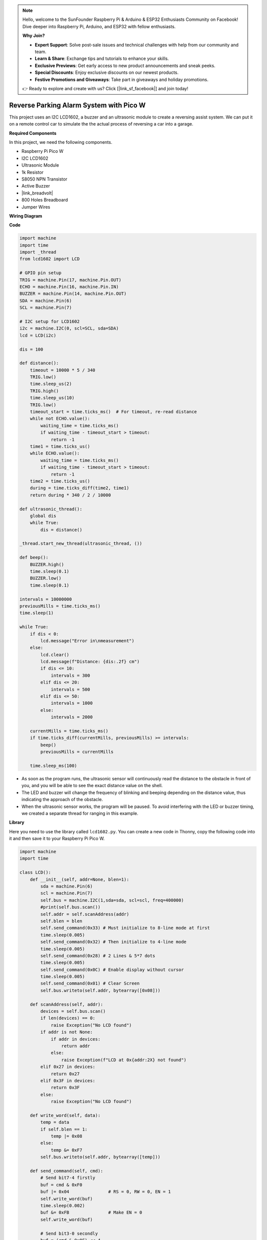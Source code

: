 .. note::

    Hello, welcome to the SunFounder Raspberry Pi & Arduino & ESP32 Enthusiasts Community on Facebook! Dive deeper into Raspberry Pi, Arduino, and ESP32 with fellow enthusiasts.

    **Why Join?**

    - **Expert Support**: Solve post-sale issues and technical challenges with help from our community and team.
    - **Learn & Share**: Exchange tips and tutorials to enhance your skills.
    - **Exclusive Previews**: Get early access to new product announcements and sneak peeks.
    - **Special Discounts**: Enjoy exclusive discounts on our newest products.
    - **Festive Promotions and Giveaways**: Take part in giveaways and holiday promotions.

    👉 Ready to explore and create with us? Click [|link_sf_facebook|] and join today!

Reverse Parking Alarm System with Pico W
====================================================================

This project uses an I2C LCD1602, a buzzer and an ultrasonic module to create a reversing assist system. We can put it on a remote control car to simulate the the actual process of reversing a car into a garage.

.. image:: img/picow_project.jpg
    :width: 600
    :align: center

**Required Components**

In this project, we need the following components.

* Raspberry Pi Pico W
* I2C LCD1602
* Ultrasonic Module
* 1k Resistor
* S8050 NPN Transistor
* Active Buzzer
* |link_breadvolt|
* 800 Holes Breadboard
* Jumper Wires

**Wiring Diagram**

.. image:: img/picow_ultrasonic.png
    :width: 600
    :align: center

**Code**

.. code-block:: Python

    import machine
    import time
    import _thread
    from lcd1602 import LCD

    # GPIO pin setup
    TRIG = machine.Pin(17, machine.Pin.OUT)
    ECHO = machine.Pin(16, machine.Pin.IN)
    BUZZER = machine.Pin(14, machine.Pin.OUT)
    SDA = machine.Pin(6)
    SCL = machine.Pin(7)

    # I2C setup for LCD1602
    i2c = machine.I2C(0, scl=SCL, sda=SDA)
    lcd = LCD(i2c)

    dis = 100

    def distance():
        timeout = 10000 * 5 / 340
        TRIG.low()
        time.sleep_us(2)
        TRIG.high()
        time.sleep_us(10)
        TRIG.low()
        timeout_start = time.ticks_ms()  # For timeout, re-read distance
        while not ECHO.value():
            waiting_time = time.ticks_ms()
            if waiting_time - timeout_start > timeout:
                return -1
        time1 = time.ticks_us()
        while ECHO.value():
            waiting_time = time.ticks_ms()
            if waiting_time - timeout_start > timeout:
                return -1
        time2 = time.ticks_us()
        during = time.ticks_diff(time2, time1)
        return during * 340 / 2 / 10000

    def ultrasonic_thread():
        global dis
        while True:
            dis = distance()

    _thread.start_new_thread(ultrasonic_thread, ())

    def beep():
        BUZZER.high()
        time.sleep(0.1)
        BUZZER.low()
        time.sleep(0.1)

    intervals = 10000000
    previousMills = time.ticks_ms()
    time.sleep(1)

    while True:
        if dis < 0:
            lcd.message("Error in\nmeasurement")
        else:
            lcd.clear()
            lcd.message(f"Distance: {dis:.2f} cm")
            if dis <= 10:
                intervals = 300
            elif dis <= 20:
                intervals = 500
            elif dis <= 50:
                intervals = 1000
            else:
                intervals = 2000

        currentMills = time.ticks_ms()
        if time.ticks_diff(currentMills, previousMills) >= intervals:
            beep()
            previousMills = currentMills

        time.sleep_ms(100)

* As soon as the program runs, the ultrasonic sensor will continuously read the distance to the obstacle in front of you, and you will be able to see the exact distance value on the shell.
* The LED and buzzer will change the frequency of blinking and beeping depending on the distance value, thus indicating the approach of the obstacle.
* When the ultrasonic sensor works, the program will be paused. To avoid interfering with the LED or buzzer timing, we created a separate thread for ranging in this example.

**Library**

Here you need to use the library called ``lcd1602.py``. You can create a new code in Thonny, copy the following code into it and then save it to your Raspberry Pi Pico W.

.. code-block:: Python

    import machine
    import time

    class LCD():
        def __init__(self, addr=None, blen=1):
            sda = machine.Pin(6)
            scl = machine.Pin(7)
            self.bus = machine.I2C(1,sda=sda, scl=scl, freq=400000)
            #print(self.bus.scan())
            self.addr = self.scanAddress(addr)
            self.blen = blen
            self.send_command(0x33) # Must initialize to 8-line mode at first
            time.sleep(0.005)
            self.send_command(0x32) # Then initialize to 4-line mode
            time.sleep(0.005)
            self.send_command(0x28) # 2 Lines & 5*7 dots
            time.sleep(0.005)
            self.send_command(0x0C) # Enable display without cursor
            time.sleep(0.005)
            self.send_command(0x01) # Clear Screen
            self.bus.writeto(self.addr, bytearray([0x08]))

        def scanAddress(self, addr):
            devices = self.bus.scan()
            if len(devices) == 0:
                raise Exception("No LCD found")
            if addr is not None:
                if addr in devices:
                    return addr
                else:
                    raise Exception(f"LCD at 0x{addr:2X} not found")
            elif 0x27 in devices:
                return 0x27
            elif 0x3F in devices:
                return 0x3F
            else:
                raise Exception("No LCD found")

        def write_word(self, data):
            temp = data
            if self.blen == 1:
                temp |= 0x08
            else:
                temp &= 0xF7
            self.bus.writeto(self.addr, bytearray([temp]))
        
        def send_command(self, cmd):
            # Send bit7-4 firstly
            buf = cmd & 0xF0
            buf |= 0x04               # RS = 0, RW = 0, EN = 1
            self.write_word(buf)
            time.sleep(0.002)
            buf &= 0xFB               # Make EN = 0
            self.write_word(buf)

            # Send bit3-0 secondly
            buf = (cmd & 0x0F) << 4
            buf |= 0x04               # RS = 0, RW = 0, EN = 1
            self.write_word(buf)
            time.sleep(0.002)
            buf &= 0xFB               # Make EN = 0
            self.write_word(buf)
        
        def send_data(self, data):
            # Send bit7-4 firstly
            buf = data & 0xF0
            buf |= 0x05               # RS = 1, RW = 0, EN = 1
            self.write_word(buf)
            time.sleep(0.002)
            buf &= 0xFB               # Make EN = 0
            self.write_word(buf)

            # Send bit3-0 secondly
            buf = (data & 0x0F) << 4
            buf |= 0x05               # RS = 1, RW = 0, EN = 1
            self.write_word(buf)
            time.sleep(0.002)
            buf &= 0xFB               # Make EN = 0
            self.write_word(buf)
        
        def clear(self):
            self.send_command(0x01) # Clear Screen
            
        def openlight(self):  # Enable the backlight
            self.bus.writeto(self.addr,bytearray([0x08]))
            # self.bus.close()
        
        def write(self, x, y, str):
            if x < 0:
                x = 0
            if x > 15:
                x = 15
            if y < 0:
                y = 0
            if y > 1:
                y = 1

            # Move cursor
            addr = 0x80 + 0x40 * y + x
            self.send_command(addr)

            for chr in str:
                self.send_data(ord(chr))
        
        def message(self, text):
            #print("message: %s"%text)
            for char in text:
                if char == '\n':
                    self.send_command(0xC0) # next line
                else:
                    self.send_data(ord(char))

